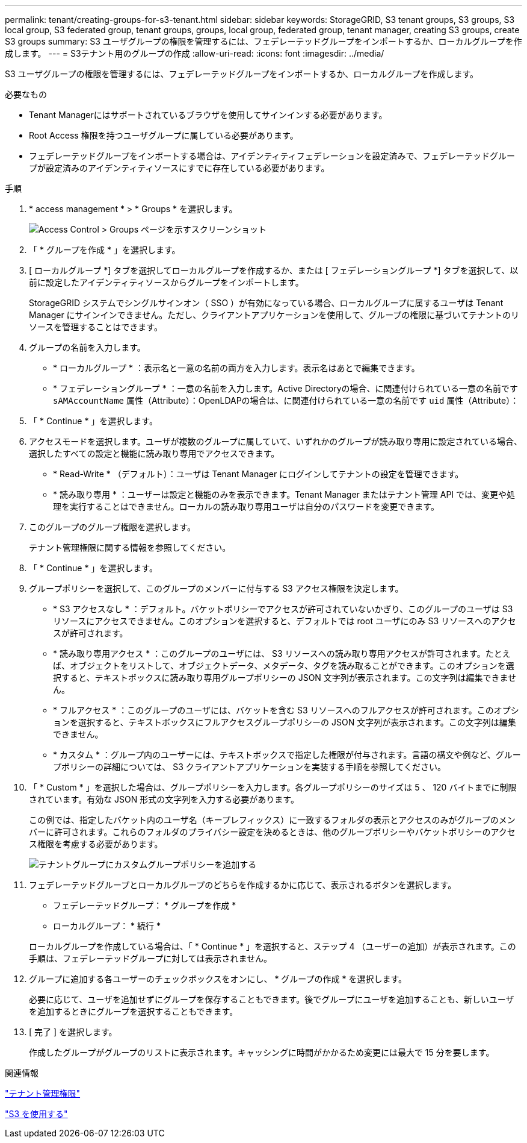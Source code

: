 ---
permalink: tenant/creating-groups-for-s3-tenant.html 
sidebar: sidebar 
keywords: StorageGRID, S3 tenant groups, S3 groups, S3 local group, S3 federated group, tenant groups, groups, local group, federated group, tenant manager, creating S3 groups, create S3 groups 
summary: S3 ユーザグループの権限を管理するには、フェデレーテッドグループをインポートするか、ローカルグループを作成します。 
---
= S3テナント用のグループの作成
:allow-uri-read: 
:icons: font
:imagesdir: ../media/


[role="lead"]
S3 ユーザグループの権限を管理するには、フェデレーテッドグループをインポートするか、ローカルグループを作成します。

.必要なもの
* Tenant Managerにはサポートされているブラウザを使用してサインインする必要があります。
* Root Access 権限を持つユーザグループに属している必要があります。
* フェデレーテッドグループをインポートする場合は、アイデンティティフェデレーションを設定済みで、フェデレーテッドグループが設定済みのアイデンティティソースにすでに存在している必要があります。


.手順
. * access management * > * Groups * を選択します。
+
image::../media/tenant_add_groups_example.png[Access Control > Groups ページを示すスクリーンショット]

. 「 * グループを作成 * 」を選択します。
. [ ローカルグループ *] タブを選択してローカルグループを作成するか、または [ フェデレーショングループ *] タブを選択して、以前に設定したアイデンティティソースからグループをインポートします。
+
StorageGRID システムでシングルサインオン（ SSO ）が有効になっている場合、ローカルグループに属するユーザは Tenant Manager にサインインできません。ただし、クライアントアプリケーションを使用して、グループの権限に基づいてテナントのリソースを管理することはできます。

. グループの名前を入力します。
+
** * ローカルグループ * ：表示名と一意の名前の両方を入力します。表示名はあとで編集できます。
** * フェデレーショングループ * ：一意の名前を入力します。Active Directoryの場合、に関連付けられている一意の名前です `sAMAccountName` 属性（Attribute）：OpenLDAPの場合は、に関連付けられている一意の名前です `uid` 属性（Attribute）：


. 「 * Continue * 」を選択します。
. アクセスモードを選択します。ユーザが複数のグループに属していて、いずれかのグループが読み取り専用に設定されている場合、選択したすべての設定と機能に読み取り専用でアクセスできます。
+
** * Read-Write * （デフォルト）：ユーザは Tenant Manager にログインしてテナントの設定を管理できます。
** * 読み取り専用 * ：ユーザーは設定と機能のみを表示できます。Tenant Manager またはテナント管理 API では、変更や処理を実行することはできません。ローカルの読み取り専用ユーザは自分のパスワードを変更できます。


. このグループのグループ権限を選択します。
+
テナント管理権限に関する情報を参照してください。

. 「 * Continue * 」を選択します。
. グループポリシーを選択して、このグループのメンバーに付与する S3 アクセス権限を決定します。
+
** * S3 アクセスなし * ：デフォルト。バケットポリシーでアクセスが許可されていないかぎり、このグループのユーザは S3 リソースにアクセスできません。このオプションを選択すると、デフォルトでは root ユーザにのみ S3 リソースへのアクセスが許可されます。
** * 読み取り専用アクセス * ：このグループのユーザには、 S3 リソースへの読み取り専用アクセスが許可されます。たとえば、オブジェクトをリストして、オブジェクトデータ、メタデータ、タグを読み取ることができます。このオプションを選択すると、テキストボックスに読み取り専用グループポリシーの JSON 文字列が表示されます。この文字列は編集できません。
** * フルアクセス * ：このグループのユーザには、バケットを含む S3 リソースへのフルアクセスが許可されます。このオプションを選択すると、テキストボックスにフルアクセスグループポリシーの JSON 文字列が表示されます。この文字列は編集できません。
** * カスタム * ：グループ内のユーザーには、テキストボックスで指定した権限が付与されます。言語の構文や例など、グループポリシーの詳細については、 S3 クライアントアプリケーションを実装する手順を参照してください。


. 「 * Custom * 」を選択した場合は、グループポリシーを入力します。各グループポリシーのサイズは 5 、 120 バイトまでに制限されています。有効な JSON 形式の文字列を入力する必要があります。
+
この例では、指定したバケット内のユーザ名（キープレフィックス）に一致するフォルダの表示とアクセスのみがグループのメンバーに許可されます。これらのフォルダのプライバシー設定を決めるときは、他のグループポリシーやバケットポリシーのアクセス権限を考慮する必要があります。

+
image::../media/tenant_add_group_custom.png[テナントグループにカスタムグループポリシーを追加する]

. フェデレーテッドグループとローカルグループのどちらを作成するかに応じて、表示されるボタンを選択します。
+
** フェデレーテッドグループ： * グループを作成 *
** ローカルグループ： * 続行 *


+
ローカルグループを作成している場合は、「 * Continue * 」を選択すると、ステップ 4 （ユーザーの追加）が表示されます。この手順は、フェデレーテッドグループに対しては表示されません。

. グループに追加する各ユーザーのチェックボックスをオンにし、 * グループの作成 * を選択します。
+
必要に応じて、ユーザを追加せずにグループを保存することもできます。後でグループにユーザを追加することも、新しいユーザを追加するときにグループを選択することもできます。

. [ 完了 ] を選択します。
+
作成したグループがグループのリストに表示されます。キャッシングに時間がかかるため変更には最大で 15 分を要します。



.関連情報
link:tenant-management-permissions.html["テナント管理権限"]

link:../s3/index.html["S3 を使用する"]
